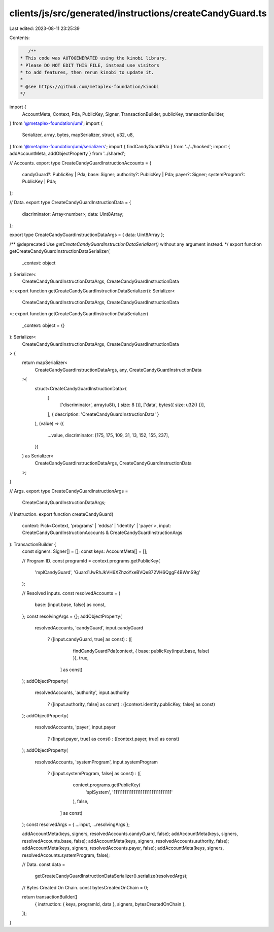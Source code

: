 clients/js/src/generated/instructions/createCandyGuard.ts
=========================================================

Last edited: 2023-08-11 23:25:39

Contents:

.. code-block:: ts

    /**
 * This code was AUTOGENERATED using the kinobi library.
 * Please DO NOT EDIT THIS FILE, instead use visitors
 * to add features, then rerun kinobi to update it.
 *
 * @see https://github.com/metaplex-foundation/kinobi
 */

import {
  AccountMeta,
  Context,
  Pda,
  PublicKey,
  Signer,
  TransactionBuilder,
  publicKey,
  transactionBuilder,
} from '@metaplex-foundation/umi';
import {
  Serializer,
  array,
  bytes,
  mapSerializer,
  struct,
  u32,
  u8,
} from '@metaplex-foundation/umi/serializers';
import { findCandyGuardPda } from '../../hooked';
import { addAccountMeta, addObjectProperty } from '../shared';

// Accounts.
export type CreateCandyGuardInstructionAccounts = {
  candyGuard?: PublicKey | Pda;
  base: Signer;
  authority?: PublicKey | Pda;
  payer?: Signer;
  systemProgram?: PublicKey | Pda;
};

// Data.
export type CreateCandyGuardInstructionData = {
  discriminator: Array<number>;
  data: Uint8Array;
};

export type CreateCandyGuardInstructionDataArgs = { data: Uint8Array };

/** @deprecated Use `getCreateCandyGuardInstructionDataSerializer()` without any argument instead. */
export function getCreateCandyGuardInstructionDataSerializer(
  _context: object
): Serializer<
  CreateCandyGuardInstructionDataArgs,
  CreateCandyGuardInstructionData
>;
export function getCreateCandyGuardInstructionDataSerializer(): Serializer<
  CreateCandyGuardInstructionDataArgs,
  CreateCandyGuardInstructionData
>;
export function getCreateCandyGuardInstructionDataSerializer(
  _context: object = {}
): Serializer<
  CreateCandyGuardInstructionDataArgs,
  CreateCandyGuardInstructionData
> {
  return mapSerializer<
    CreateCandyGuardInstructionDataArgs,
    any,
    CreateCandyGuardInstructionData
  >(
    struct<CreateCandyGuardInstructionData>(
      [
        ['discriminator', array(u8(), { size: 8 })],
        ['data', bytes({ size: u32() })],
      ],
      { description: 'CreateCandyGuardInstructionData' }
    ),
    (value) => ({
      ...value,
      discriminator: [175, 175, 109, 31, 13, 152, 155, 237],
    })
  ) as Serializer<
    CreateCandyGuardInstructionDataArgs,
    CreateCandyGuardInstructionData
  >;
}

// Args.
export type CreateCandyGuardInstructionArgs =
  CreateCandyGuardInstructionDataArgs;

// Instruction.
export function createCandyGuard(
  context: Pick<Context, 'programs' | 'eddsa' | 'identity' | 'payer'>,
  input: CreateCandyGuardInstructionAccounts & CreateCandyGuardInstructionArgs
): TransactionBuilder {
  const signers: Signer[] = [];
  const keys: AccountMeta[] = [];

  // Program ID.
  const programId = context.programs.getPublicKey(
    'mplCandyGuard',
    'Guard1JwRhJkVH6XZhzoYxeBVQe872VH6QggF4BWmS9g'
  );

  // Resolved inputs.
  const resolvedAccounts = {
    base: [input.base, false] as const,
  };
  const resolvingArgs = {};
  addObjectProperty(
    resolvedAccounts,
    'candyGuard',
    input.candyGuard
      ? ([input.candyGuard, true] as const)
      : ([
          findCandyGuardPda(context, { base: publicKey(input.base, false) }),
          true,
        ] as const)
  );
  addObjectProperty(
    resolvedAccounts,
    'authority',
    input.authority
      ? ([input.authority, false] as const)
      : ([context.identity.publicKey, false] as const)
  );
  addObjectProperty(
    resolvedAccounts,
    'payer',
    input.payer
      ? ([input.payer, true] as const)
      : ([context.payer, true] as const)
  );
  addObjectProperty(
    resolvedAccounts,
    'systemProgram',
    input.systemProgram
      ? ([input.systemProgram, false] as const)
      : ([
          context.programs.getPublicKey(
            'splSystem',
            '11111111111111111111111111111111'
          ),
          false,
        ] as const)
  );
  const resolvedArgs = { ...input, ...resolvingArgs };

  addAccountMeta(keys, signers, resolvedAccounts.candyGuard, false);
  addAccountMeta(keys, signers, resolvedAccounts.base, false);
  addAccountMeta(keys, signers, resolvedAccounts.authority, false);
  addAccountMeta(keys, signers, resolvedAccounts.payer, false);
  addAccountMeta(keys, signers, resolvedAccounts.systemProgram, false);

  // Data.
  const data =
    getCreateCandyGuardInstructionDataSerializer().serialize(resolvedArgs);

  // Bytes Created On Chain.
  const bytesCreatedOnChain = 0;

  return transactionBuilder([
    { instruction: { keys, programId, data }, signers, bytesCreatedOnChain },
  ]);
}


